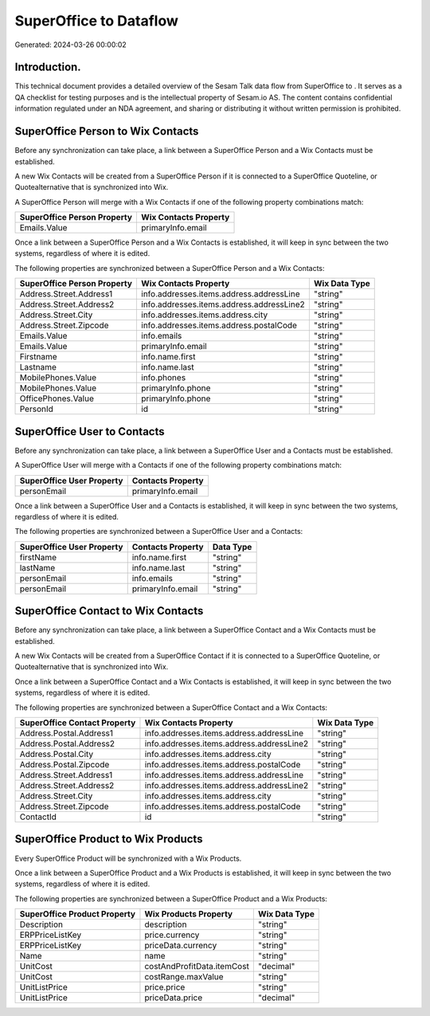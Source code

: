 ========================
SuperOffice to  Dataflow
========================

Generated: 2024-03-26 00:00:02

Introduction.
------------

This technical document provides a detailed overview of the Sesam Talk data flow from SuperOffice to . It serves as a QA checklist for testing purposes and is the intellectual property of Sesam.io AS. The content contains confidential information regulated under an NDA agreement, and sharing or distributing it without written permission is prohibited.

SuperOffice Person to Wix Contacts
----------------------------------
Before any synchronization can take place, a link between a SuperOffice Person and a Wix Contacts must be established.

A new Wix Contacts will be created from a SuperOffice Person if it is connected to a SuperOffice Quoteline, or Quotealternative that is synchronized into Wix.

A SuperOffice Person will merge with a Wix Contacts if one of the following property combinations match:

.. list-table::
   :header-rows: 1

   * - SuperOffice Person Property
     - Wix Contacts Property
   * - Emails.Value
     - primaryInfo.email

Once a link between a SuperOffice Person and a Wix Contacts is established, it will keep in sync between the two systems, regardless of where it is edited.

The following properties are synchronized between a SuperOffice Person and a Wix Contacts:

.. list-table::
   :header-rows: 1

   * - SuperOffice Person Property
     - Wix Contacts Property
     - Wix Data Type
   * - Address.Street.Address1
     - info.addresses.items.address.addressLine
     - "string"
   * - Address.Street.Address2
     - info.addresses.items.address.addressLine2
     - "string"
   * - Address.Street.City
     - info.addresses.items.address.city
     - "string"
   * - Address.Street.Zipcode
     - info.addresses.items.address.postalCode
     - "string"
   * - Emails.Value
     - info.emails
     - "string"
   * - Emails.Value
     - primaryInfo.email
     - "string"
   * - Firstname
     - info.name.first
     - "string"
   * - Lastname
     - info.name.last
     - "string"
   * - MobilePhones.Value
     - info.phones
     - "string"
   * - MobilePhones.Value
     - primaryInfo.phone
     - "string"
   * - OfficePhones.Value
     - primaryInfo.phone
     - "string"
   * - PersonId
     - id
     - "string"


SuperOffice User to  Contacts
-----------------------------
Before any synchronization can take place, a link between a SuperOffice User and a  Contacts must be established.

A SuperOffice User will merge with a  Contacts if one of the following property combinations match:

.. list-table::
   :header-rows: 1

   * - SuperOffice User Property
     -  Contacts Property
   * - personEmail
     - primaryInfo.email

Once a link between a SuperOffice User and a  Contacts is established, it will keep in sync between the two systems, regardless of where it is edited.

The following properties are synchronized between a SuperOffice User and a  Contacts:

.. list-table::
   :header-rows: 1

   * - SuperOffice User Property
     -  Contacts Property
     -  Data Type
   * - firstName
     - info.name.first
     - "string"
   * - lastName
     - info.name.last
     - "string"
   * - personEmail
     - info.emails
     - "string"
   * - personEmail
     - primaryInfo.email
     - "string"


SuperOffice Contact to Wix Contacts
-----------------------------------
Before any synchronization can take place, a link between a SuperOffice Contact and a Wix Contacts must be established.

A new Wix Contacts will be created from a SuperOffice Contact if it is connected to a SuperOffice Quoteline, or Quotealternative that is synchronized into Wix.

Once a link between a SuperOffice Contact and a Wix Contacts is established, it will keep in sync between the two systems, regardless of where it is edited.

The following properties are synchronized between a SuperOffice Contact and a Wix Contacts:

.. list-table::
   :header-rows: 1

   * - SuperOffice Contact Property
     - Wix Contacts Property
     - Wix Data Type
   * - Address.Postal.Address1
     - info.addresses.items.address.addressLine
     - "string"
   * - Address.Postal.Address2
     - info.addresses.items.address.addressLine2
     - "string"
   * - Address.Postal.City
     - info.addresses.items.address.city
     - "string"
   * - Address.Postal.Zipcode
     - info.addresses.items.address.postalCode
     - "string"
   * - Address.Street.Address1
     - info.addresses.items.address.addressLine
     - "string"
   * - Address.Street.Address2
     - info.addresses.items.address.addressLine2
     - "string"
   * - Address.Street.City
     - info.addresses.items.address.city
     - "string"
   * - Address.Street.Zipcode
     - info.addresses.items.address.postalCode
     - "string"
   * - ContactId
     - id
     - "string"


SuperOffice Product to Wix Products
-----------------------------------
Every SuperOffice Product will be synchronized with a Wix Products.

Once a link between a SuperOffice Product and a Wix Products is established, it will keep in sync between the two systems, regardless of where it is edited.

The following properties are synchronized between a SuperOffice Product and a Wix Products:

.. list-table::
   :header-rows: 1

   * - SuperOffice Product Property
     - Wix Products Property
     - Wix Data Type
   * - Description
     - description
     - "string"
   * - ERPPriceListKey
     - price.currency
     - "string"
   * - ERPPriceListKey
     - priceData.currency
     - "string"
   * - Name
     - name
     - "string"
   * - UnitCost
     - costAndProfitData.itemCost
     - "decimal"
   * - UnitCost
     - costRange.maxValue
     - "string"
   * - UnitListPrice
     - price.price
     - "string"
   * - UnitListPrice
     - priceData.price
     - "decimal"

